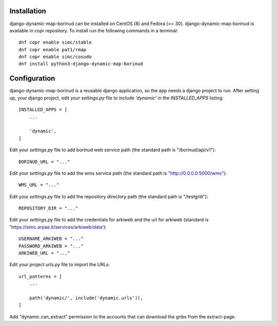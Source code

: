 Installation
==================================
django-dynamic-map-borinud can be installed on CentOS (8) and Fedora (>= 30).
django-dynamic-map-borinud is available in copr repository.
To install run the following commands in a terminal::

    dnf copr enable simc/stable
    dnf copr enable pat1/rmap
    dnf copr enable simc/cosudo
    dnf install python3-django-dynamic-map-borinud


Configuration
==================================
django-dynamic-map-borinud is a reusable django application, so the app needs a django project to run.
After setting up, your django project, edit your `settings.py` file to include `'dynamic'` in the `INSTALLED_APPS`
listing::


    INSTALLED_APPS = [
        ...

        'dynamic',
    ]

Edit your `settings.py` file to add borinud web service path (the standard path is "/borinud/api/v1")::


    BORINUD_URL = "..."
    
Edit your `settings.py` file to add the wms service path (the standard path is  "http://0.0.0.0:5000/wms")::


    WMS_URL = "..."

Edit your `settings.py` file to add the repository directory path (the standard path is  "/testgrib")::


    REPOSITORY_DIR = "..."
    
Edit your `settings.py` file to add the credentials for arkiweb and the url for arkiweb (standard is 'https://simc.arpae.it/services/arkiweb/data')::


    USERNAME_ARKIWEB = "..."
    PASSWORD_ARKIWEB = "..."
    ARKIWEB_URL = "..." 

Edit your project `urls.py` file to import the URLs::


    url_patterns = [
        ...

        path('dynamic/', include('dynamic.urls')),
    ]

Add "dynamic.can_extract" permission to the accounts that can download the gribs from the extract-page.